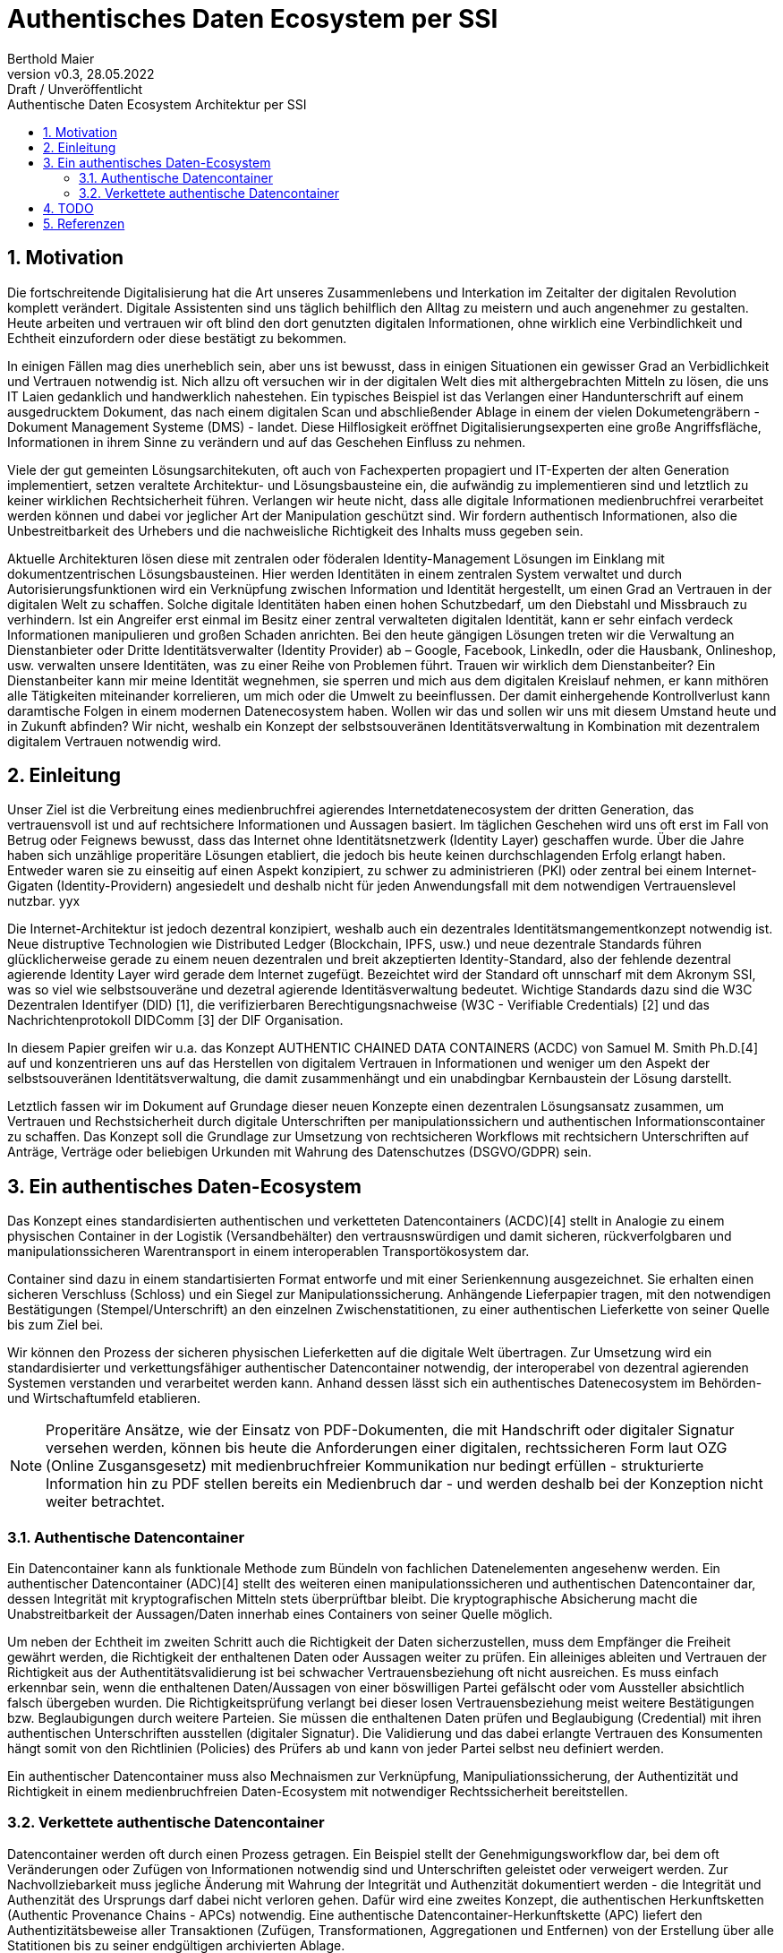 = Authentisches Daten Ecosystem per SSI
:author: Berthold Maier
:revnumber: v0.3
:revdate: 28.05.2022
:revremark: Draft / Unveröffentlicht
:sectnums:         
:toc:          
:toclevels: 4                                          
:toc-title: Authentische Daten Ecosystem Architektur per SSI         

:description: Umsetzung der Authentischen verketteten Daten- Container auf Basis der SSI Standards W3C VerifiableCredential und DID.
:keywords: DID, VerifiableCredential, VC, ADC, ACDC
:imagesdir: ./images


== Motivation
Die fortschreitende Digitalisierung hat die Art unseres Zusammenlebens und Interkation im Zeitalter der digitalen Revolution komplett verändert.
Digitale Assistenten sind uns täglich behilflich den Alltag zu meistern und auch angenehmer zu gestalten. 
Heute arbeiten und vertrauen wir oft blind den dort genutzten digitalen Informationen, ohne wirklich eine Verbindlichkeit und Echtheit einzufordern oder diese bestätigt zu bekommen. 


In einigen Fällen mag dies unerheblich sein, aber uns ist bewusst, dass in einigen Situationen ein gewisser Grad an Verbidlichkeit und Vertrauen notwendig ist. Nich allzu oft versuchen wir in der digitalen Welt dies mit althergebrachten Mitteln zu lösen, die uns IT Laien gedanklich und handwerklich nahestehen. Ein typisches Beispiel ist das Verlangen einer Handunterschrift auf einem ausgedrucktem Dokument, das nach einem digitalen Scan und abschließender Ablage in einem der vielen Dokumetengräbern -  Dokument Management Systeme (DMS) - landet.
Diese Hilflosigkeit eröffnet Digitalisierungsexperten eine große Angriffsfläche, Informationen in ihrem Sinne zu verändern und auf das Geschehen Einfluss zu nehmen. 

Viele der gut gemeinten Lösungsarchitekuten, oft auch von Fachexperten propagiert und IT-Experten der alten Generation implementiert, setzen veraltete Architektur- und Lösungsbausteine ein, die aufwändig zu implementieren sind und letztlich zu keiner wirklichen Rechtsicherheit führen. Verlangen wir heute nicht, dass alle digitale Informationen medienbruchfrei verarbeitet werden können und dabei vor jeglicher Art der  Manipulation geschützt sind. Wir fordern authentisch Informationen, also die Unbestreitbarkeit des Urhebers und die nachweisliche Richtigkeit des Inhalts muss gegeben sein.  


Aktuelle Architekturen lösen diese mit zentralen oder föderalen Identity-Management Lösungen im Einklang mit dokumentzentrischen Lösungsbausteinen. Hier werden Identitäten in einem zentralen System verwaltet und durch Autorisierungsfunktionen wird ein Verknüpfung zwischen Information und Identität hergestellt, um einen  Grad an Vertrauen in der digitalen Welt zu schaffen. 
Solche digitale Identitäten haben einen hohen Schutzbedarf, um den Diebstahl und Missbrauch zu verhindern. Ist ein Angreifer erst einmal im Besitz einer zentral verwalteten digitalen Identität, kann er sehr einfach verdeck Informationen manipulieren und großen Schaden anrichten. Bei den heute gängigen Lösungen treten wir die Verwaltung an Dienstanbieter oder Dritte Identitätsverwalter (Identity Provider) ab – Google, Facebook, LinkedIn, oder die Hausbank, Onlineshop, usw. verwalten unsere Identitäten, was zu einer Reihe von Problemen führt. 
Trauen wir wirklich dem Dienstanbeiter? Ein Dienstanbeiter kann mir meine Identität wegnehmen, sie sperren und mich aus dem digitalen Kreislauf nehmen, er kann mithören alle Tätigkeiten miteinander korrelieren, um mich oder die Umwelt zu beeinflussen. Der damit einhergehende Kontrollverlust kann daramtische Folgen in einem modernen Datenecosystem haben.   
Wollen wir das und sollen wir uns mit diesem Umstand heute und in Zukunft abfinden? Wir nicht, weshalb ein Konzept der selbstsouveränen Identitätsverwaltung in Kombination mit dezentralem digitalem Vertrauen notwendig wird. 



== Einleitung
Unser Ziel ist die Verbreitung eines medienbruchfrei agierendes Internetdatenecosystem der dritten Generation, das vertrauensvoll ist und auf rechtsichere Informationen und Aussagen basiert. 
Im täglichen Geschehen wird uns oft erst im Fall von Betrug oder Feignews bewusst, dass das Internet ohne Identitätsnetzwerk (Identity Layer) geschaffen wurde. Über die Jahre haben sich unzählige properitäre Lösungen etabliert, die jedoch bis heute keinen durchschlagenden Erfolg erlangt haben. Entweder waren sie zu einseitig auf einen Aspekt konzipiert, zu schwer zu administrieren (PKI) oder zentral bei einem Internet-Gigaten (Identity-Providern) angesiedelt und deshalb nicht für jeden Anwendungsfall mit dem notwendigen Vertrauenslevel nutzbar. yyx 

Die Internet-Architektur ist jedoch dezentral konzipiert, weshalb auch ein dezentrales Identitätsmangementkonzept notwendig ist.     
Neue distruptive Technologien wie Distributed Ledger (Blockchain, IPFS, usw.) und neue dezentrale Standards führen glücklicherweise gerade zu einem neuen dezentralen und breit akzeptierten Identity-Standard, also der fehlende dezentral agierende Identity Layer wird gerade dem Internet zugefügt. 
Bezeichtet wird der Standard oft unnscharf mit dem Akronym SSI, was so viel wie selbstsouveräne und dezetral agierende Identitäsverwaltung bedeutet. Wichtige Standards dazu sind die W3C Dezentralen Identifyer (DID) [1], die verifizierbaren Berechtigungsnachweise (W3C - Verifiable Credentials) [2] und das Nachrichtenprotokoll DIDComm [3] der DIF Organisation.

In diesem Papier greifen wir u.a. das Konzept AUTHENTIC CHAINED DATA CONTAINERS (ACDC) von Samuel M. Smith Ph.D.[4] auf und konzentrieren uns auf das Herstellen von digitalem Vertrauen in Informationen und weniger um den Aspekt der selbstsouveränen Identitätsverwaltung, die damit zusammenhängt und ein unabdingbar Kernbaustein der Lösung darstellt. 

Letztlich fassen wir im Dokument auf Grundage dieser neuen Konzepte einen dezentralen Lösungsansatz zusammen, um Vertrauen und Rechstsicherheit durch digitale Unterschriften per manipulationssichern und authentischen Informationscontainer zu schaffen. 
Das Konzept soll die Grundlage zur Umsetzung von rechtsicheren Workflows mit rechtsichern Unterschriften auf Anträge, Verträge oder beliebigen Urkunden mit Wahrung des Datenschutzes (DSGVO/GDPR) sein.


== Ein authentisches Daten-Ecosystem 
Das Konzept eines standardisierten authentischen und verketteten Datencontainers (ACDC)[4] stellt in Analogie zu einem physischen Container in der Logistik (Versandbehälter) den vertrausnswürdigen und damit sicheren, rückverfolgbaren und manipulationssicheren Warentransport in einem interoperablen Transportökosystem dar.

Container sind dazu in einem standartisierten Format entworfe und mit einer Serienkennung ausgezeichnet. Sie erhalten einen sicheren Verschluss (Schloss) und ein Siegel zur Manipulationssicherung.  Anhängende Lieferpapier tragen, mit den notwendigen Bestätigungen (Stempel/Unterschrift) an den einzelnen Zwischenstatitionen, zu einer authentischen Lieferkette von seiner Quelle bis zum Ziel bei.

Wir können den Prozess der sicheren physischen Lieferketten auf die digitale Welt übertragen. Zur Umsetzung wird ein standardisierter und verkettungsfähiger authentischer Datencontainer notwendig, der interoperabel von dezentral agierenden Systemen verstanden und verarbeitet werden kann. Anhand dessen lässt sich ein authentisches Datenecosystem im Behörden- und Wirtschaftumfeld etablieren. 

[NOTE]
Properitäre Ansätze, wie der Einsatz von PDF-Dokumenten, die mit Handschrift oder digitaler Signatur versehen werden, können bis heute die Anforderungen einer digitalen, rechtssicheren Form laut OZG (Online Zusgansgesetz) mit medienbruchfreier Kommunikation nur bedingt erfüllen - strukturierte Information hin zu PDF stellen bereits ein Medienbruch dar - und werden deshalb bei der Konzeption nicht weiter betrachtet.          

===  Authentische Datencontainer  
Ein Datencontainer kann als funktionale Methode zum Bündeln von fachlichen Datenelementen angesehenw werden. Ein authentischer Datencontainer (ADC)[4] stellt des weiteren einen manipulationssicheren und authentischen Datencontainer dar, dessen Integrität mit kryptografischen Mitteln stets überprüftbar bleibt. Die kryptographische Absicherung macht die Unabstreitbarkeit der Aussagen/Daten innerhab eines Containers von seiner Quelle möglich.

Um neben der Echtheit im zweiten Schritt auch die Richtigkeit der Daten sicherzustellen, muss dem Empfänger die Freiheit gewährt werden, die Richtigkeit der enthaltenen Daten oder Aussagen weiter zu prüfen. Ein alleiniges ableiten und Vertrauen der Richtigkeit aus der Authentitätsvalidierung ist bei schwacher Vertrauensbeziehung oft nicht ausreichen. Es muss einfach erkennbar sein, wenn die enthaltenen Daten/Aussagen von einer böswilligen Partei gefälscht oder vom Aussteller absichtlich falsch übergeben wurden. Die Richtigkeitsprüfung verlangt bei dieser losen Vertrauensbeziehung meist weitere Bestätigungen bzw. Beglaubigungen durch weitere Parteien. Sie müssen die enthaltenen Daten prüfen und Beglaubigung (Credential) mit ihren authentischen Unterschriften ausstellen (digitaler Signatur). 
Die Validierung und das dabei erlangte Vertrauen des Konsumenten hängt somit von den Richtlinien (Policies) des Prüfers ab und kann von jeder Partei selbst neu definiert werden.       

Ein authentischer Datencontainer muss also Mechnaismen zur Verknüpfung, Manipuliationssicherung, der Authentizität und Richtigkeit in einem medienbruchfreien Daten-Ecosystem mit notwendiger Rechtssicherheit bereitstellen.     

=== Verkettete authentische Datencontainer  
Datencontainer werden oft durch einen Prozess getragen. Ein Beispiel stellt der Genehmigungsworkflow dar, bei dem oft Veränderungen oder Zufügen von Informationen notwendig sind und Unterschriften geleistet oder verweigert werden. Zur Nachvollziebarkeit muss jegliche Änderung mit Wahrung der Integrität und Authenzität dokumentiert werden - die Integrität und Authenzität des Ursprungs darf dabei nicht verloren gehen.   
Dafür wird eine zweites Konzept, die authentischen Herkunftsketten (Authentic Provenance Chains - APCs) notwendig. Eine authentische Datencontainer-Herkunftskette (APC) liefert den  Authentizitätsbeweise aller Transaktionen (Zufügen, Transformationen, Aggregationen und Entfernen) von der Erstellung über alle Statitionen bis zu seiner endgültigen archivierten Ablage.

Damit der Herkunftsnachweis selbst kryptografisch überprüfbar beleibt, muss jede Entität entlang der Datenlieferkette eine kryptografische Verpflichtung gegenüber der Quelle (n) der empfangenen Daten eingehen und die resultierenden Daten an die nächste Entität in der Kette weitergeben.

Ein solcher Beweis erfordert eine Signatur und Verweis auf die veränderten oder zugefügten Datenstrukturen.
Durch die Verkettung kann per rekursivem Validieren entlang der Ketter bis zu seinem Ursprung erfolgen und die Authentizität belegt werden. 

Zur interoperablen und selbstsouveränen Prüfung sind Standards der Syntax, Kryptography und Semantik mti darauf aufbauenden Tools notwendig.

== TODO

[NOTE]
----
This paper is a first starting draft and will be enhanced in next few month"
---- 

== Referenzen
[1] W3C - Decentralized Identifiers (DIDs) v1.0
https://www.w3.org/TR/did-core/

[2] W3C- Verifiable Credentials Data Model 1.0
https://www.w3.org/TR/vc-data-model/

[3] DIF - DIDComm Messaging 
https://identity.foundation/didcomm-messaging/spec/

[4] Samuel M. Smith Ph.D., "AUTHENTIC CHAINED DATA CONTAINERS"  v1.03 2021/01/14
https://github.com/SmithSamuelM/Papers/blob/master/whitepapers/ACDC.web.pdf
